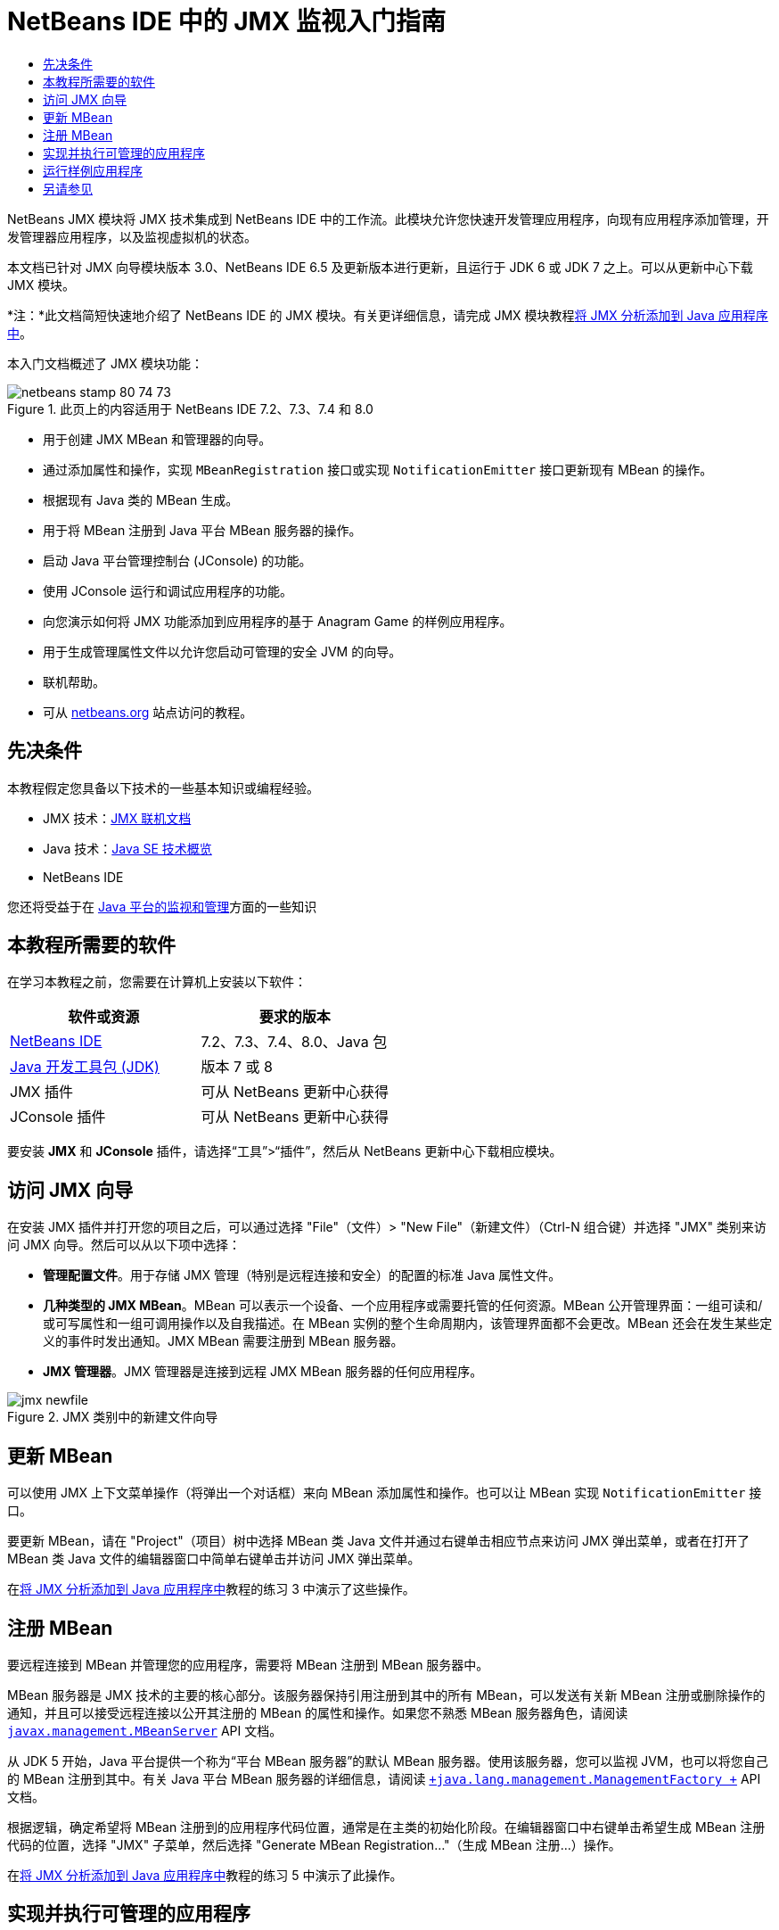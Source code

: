 // 
//     Licensed to the Apache Software Foundation (ASF) under one
//     or more contributor license agreements.  See the NOTICE file
//     distributed with this work for additional information
//     regarding copyright ownership.  The ASF licenses this file
//     to you under the Apache License, Version 2.0 (the
//     "License"); you may not use this file except in compliance
//     with the License.  You may obtain a copy of the License at
// 
//       http://www.apache.org/licenses/LICENSE-2.0
// 
//     Unless required by applicable law or agreed to in writing,
//     software distributed under the License is distributed on an
//     "AS IS" BASIS, WITHOUT WARRANTIES OR CONDITIONS OF ANY
//     KIND, either express or implied.  See the License for the
//     specific language governing permissions and limitations
//     under the License.
//

= NetBeans IDE 中的 JMX 监视入门指南
:jbake-type: tutorial
:jbake-tags: tutorials 
:jbake-status: published
:icons: font
:syntax: true
:source-highlighter: pygments
:toc: left
:toc-title:
:description: NetBeans IDE 中的 JMX 监视入门指南 - Apache NetBeans
:keywords: Apache NetBeans, Tutorials, NetBeans IDE 中的 JMX 监视入门指南

NetBeans JMX 模块将 JMX 技术集成到 NetBeans IDE 中的工作流。此模块允许您快速开发管理应用程序，向现有应用程序添加管理，开发管理器应用程序，以及监视虚拟机的状态。

本文档已针对 JMX 向导模块版本 3.0、NetBeans IDE 6.5 及更新版本进行更新，且运行于 JDK 6 或 JDK 7 之上。可以从更新中心下载 JMX 模块。

*注：*此文档简短快速地介绍了 NetBeans IDE 的 JMX 模块。有关更详细信息，请完成 JMX 模块教程link:jmx-tutorial.html[+将 JMX 分析添加到 Java 应用程序中+]。

本入门文档概述了 JMX 模块功能：

image::images/netbeans-stamp-80-74-73.png[title="此页上的内容适用于 NetBeans IDE 7.2、7.3、7.4 和 8.0"]

* 用于创建 JMX MBean 和管理器的向导。
* 通过添加属性和操作，实现  ``MBeanRegistration``  接口或实现  ``NotificationEmitter``  接口更新现有 MBean 的操作。
* 根据现有 Java 类的 MBean 生成。
* 用于将 MBean 注册到 Java 平台 MBean 服务器的操作。
* 启动 Java 平台管理控制台 (JConsole) 的功能。
* 使用 JConsole 运行和调试应用程序的功能。
* 向您演示如何将 JMX 功能添加到应用程序的基于 Anagram Game 的样例应用程序。
* 用于生成管理属性文件以允许您启动可管理的安全 JVM 的向导。
* 联机帮助。
* 可从 link:../../index.html[+netbeans.org+] 站点访问的教程。


== 先决条件

本教程假定您具备以下技术的一些基本知识或编程经验。

* JMX 技术：link:http://download.oracle.com/javase/6/docs/technotes/guides/jmx/index.html[+JMX 联机文档+]
* Java 技术：link:http://www.oracle.com/technetwork/java/javase/tech/index.html[+Java SE 技术概览+]
* NetBeans IDE

您还将受益于在 link:http://download.oracle.com/javase/6/docs/technotes/guides/management/index.html[+Java 平台的监视和管理+]方面的一些知识


== 本教程所需要的软件

在学习本教程之前，您需要在计算机上安装以下软件：

|===
|软件或资源 |要求的版本 

|link:https://netbeans.org/downloads/index.html[+NetBeans IDE+] |7.2、7.3、7.4、8.0、Java 包 

|link:http://www.oracle.com/technetwork/java/javase/downloads/index.html[+Java 开发工具包 (JDK)+] |版本 7 或 8 

|JMX 插件 |可从 NetBeans 更新中心获得 

|JConsole 插件 |可从 NetBeans 更新中心获得 
|===

要安装 *JMX* 和 *JConsole* 插件，请选择“工具”>“插件”，然后从 NetBeans 更新中心下载相应模块。


== 访问 JMX 向导

在安装 JMX 插件并打开您的项目之后，可以通过选择 "File"（文件）> "New File"（新建文件）（Ctrl-N 组合键）并选择 "JMX" 类别来访问 JMX 向导。然后可以从以下项中选择：

* *管理配置文件*。用于存储 JMX 管理（特别是远程连接和安全）的配置的标准 Java 属性文件。
* *几种类型的 JMX MBean*。MBean 可以表示一个设备、一个应用程序或需要托管的任何资源。MBean 公开管理界面：一组可读和/或可写属性和一组可调用操作以及自我描述。在 MBean 实例的整个生命周期内，该管理界面都不会更改。MBean 还会在发生某些定义的事件时发出通知。JMX MBean 需要注册到 MBean 服务器。
* *JMX 管理器*。JMX 管理器是连接到远程 JMX MBean 服务器的任何应用程序。

image::images/jmx-newfile.png[title="JMX 类别中的新建文件向导"]


== 更新 MBean

可以使用 JMX 上下文菜单操作（将弹出一个对话框）来向 MBean 添加属性和操作。也可以让 MBean 实现  ``NotificationEmitter``  接口。

要更新 MBean，请在 "Project"（项目）树中选择 MBean 类 Java 文件并通过右键单击相应节点来访问 JMX 弹出菜单，或者在打开了 MBean 类 Java 文件的编辑器窗口中简单右键单击并访问 JMX 弹出菜单。

在link:jmx-tutorial.html#Exercise_3[+将 JMX 分析添加到 Java 应用程序中+]教程的练习 3 中演示了这些操作。


== 注册 MBean

要远程连接到 MBean 并管理您的应用程序，需要将 MBean 注册到 MBean 服务器中。

MBean 服务器是 JMX 技术的主要的核心部分。该服务器保持引用注册到其中的所有 MBean，可以发送有关新 MBean 注册或删除操作的通知，并且可以接受远程连接以公开其注册的 MBean 的属性和操作。如果您不熟悉 MBean 服务器角色，请阅读 `` link:http://download.oracle.com/javase/6/docs/api/javax/management/MBeanServer.html[+javax.management.MBeanServer+]``  API 文档。

从 JDK 5 开始，Java 平台提供一个称为“平台 MBean 服务器”的默认 MBean 服务器。使用该服务器，您可以监视 JVM，也可以将您自己的 MBean 注册到其中。有关 Java 平台 MBean 服务器的详细信息，请阅读 `` link:http://download.oracle.com/javase/6/docs/api/java/lang/management/ManagementFactory.html[+java.lang.management.ManagementFactory +]``  API 文档。

根据逻辑，确定希望将 MBean 注册到的应用程序代码位置，通常是在主类的初始化阶段。在编辑器窗口中右键单击希望生成 MBean 注册代码的位置，选择 "JMX" 子菜单，然后选择 "Generate MBean Registration..."（生成 MBean 注册...）操作。

在link:jmx-tutorial.html#Exercise_5[+将 JMX 分析添加到 Java 应用程序中+]教程的练习 5 中演示了此操作。


== 实现并执行可管理的应用程序

JConsole 是 JMX 兼容的图形工具，用于监视 Java 虚拟机。JConsole 可以监视本地和远程 JVM，并且可以用于监视和管理 JMX 应用程序。

通常，实现并执行可管理的应用程序的工作流如下所示：

1. 生成 MBean。
2. 向 MBean 添加实现
3. 生成 MBean 的注册代码。
4. 使用 JConsole 运行或调试项目。

安装 JMX 和 JConsole 插件后，您将会看到工具栏上添加了以下按钮。也可以在主菜单中的 "Debug"（调试）菜单项下访问这些操作。

|===
|按钮 |描述 

|image:images/run-project24.png[title="&quot;Run Main Project with Monitoring and Management&quot;（通过监视和管理运行主项目）按钮"] |通过监视和管理运行主项目 

|image:images/debug-project24.png[title="&quot;Debug Main Project with Monitoring and Management&quot;（通过监视和管理调试主项目）按钮"] |通过监视和管理调试主项目 

|image:images/console24.png[title="&quot;Start JConsole Management Console&quot;（启动 JConsole 管理控制台）按钮"] |启动 JConsole 管理控制台 
|===

*注：*JConsole 是 Java 平台的一部分，可以独立于 IDE 进行使用。有关详细信息，请参阅以下资源。

* link:http://download.oracle.com/javase/6/docs/technotes/tools/share/jconsole.html[+ ``jconsole``  手册页+]
* link:http://download.oracle.com/javase/6/docs/technotes/guides/management/jconsole.html[+使用 JConsole 文档+]


== 运行样例应用程序

JMX 模块包含其中内置了 JMX 监视的样例应用程序。

1. 选择 "File"（文件）> "New Project"（新建项目）。
2. 在 "Samples"（样例）中，选择 "JMX" 类别。
3. 选择 "Anagram Game Managed with JMX"（使用 JMX 管理的 Anagram Game）项目。

image::images/jmx-newproject.png[title="&quot;New Project&quot;（新建项目）向导中的 &quot;Anagram Game Managed with JMX&quot;（使用 JMX 管理的 Anagram Game）"]


. 单击 "Next"（下一步）。无需更改提供的默认项目名称或位置值。确认 "Set as Main Project"（设置为主项目）复选框处于选中状态。单击 "Finish"（完成）。

*注：*如果您以前未安装 JUnit 插件，则 IDE 可能会提示您安装 JUnit 库。您可以单击 "Resolve Resource Problems"（解决资源问题）对话框中的 "Resolve"（解决）启动安装程序来安装 JUnit 插件。或者，您也可以在插件管理器中安装 JUnit 插件。



. 创建项目并将其设置为主项目之后，通过单击 "Run Main Project with Monitoring and Management"（通过监视和管理运行主项目）JConsole 按钮使用 JConsole 运行该项目。

*注：*当 Java 监视和管理控制台尝试连接到 Anagram Game 进程时，您可能会在此控制台中看到 "Connection Failed"（连接失败）警告。对于本教程，当系统提示您授权连接时，您可以单击 "Insecure"（不安全）。

单击此按钮将启动并显示 Anagram Game：

image::images/jmx-anagram.png[title="Anagram Game"]

也将显示 "JConsole" 窗口。



. 在 "JConsole" 窗口中，选择 "MBean" 标签，然后在左侧的树布局中向下打开  ``anagrams.toy.com``  下的所有节点，如下所示。

image::images/jmx-jconsole1.png[title="&quot;JConsole&quot; 窗口"]


. 选择 "Notifications"（通知）节点，然后单击底部的 "Subscribe"（订阅）按钮，这样在 Anagram 每次得到解决时 JConsole 都将会收到新通知。


. 现在转到 "Anagrams Game" 窗口，然后解决前三个或前四个 Anagram（答案位于 WordLibrary 类中，而此处它们是：abstraction、ambiguous、arithmetic、backslash...）


. 返回 JConsole，注意它收到了四个通知。


. 单击 "Attributes"（属性）节点，可以看到更新了属性值：

image::images/jmx-jconsole2.png[title="显示已更新值的 &quot;JConsole&quot; 窗口"]

link:/about/contact_form.html?to=3&subject=Feedback:%20Getting%20Started%20with%20JMX%20Monitoring[+发送有关此教程的反馈意见+]



== 另请参见

此文档简短快速地介绍了 NetBeans IDE 的 JMX 模块。有关更详细信息，请参见以下 JMX 模块教程：

* link:jmx-tutorial.html[+将 JMX 分析添加到 Java 应用程序中+]
